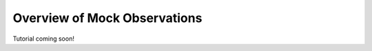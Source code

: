 
.. _mock_observation_overview:

****************************************
Overview of Mock Observations
****************************************

Tutorial coming soon!
